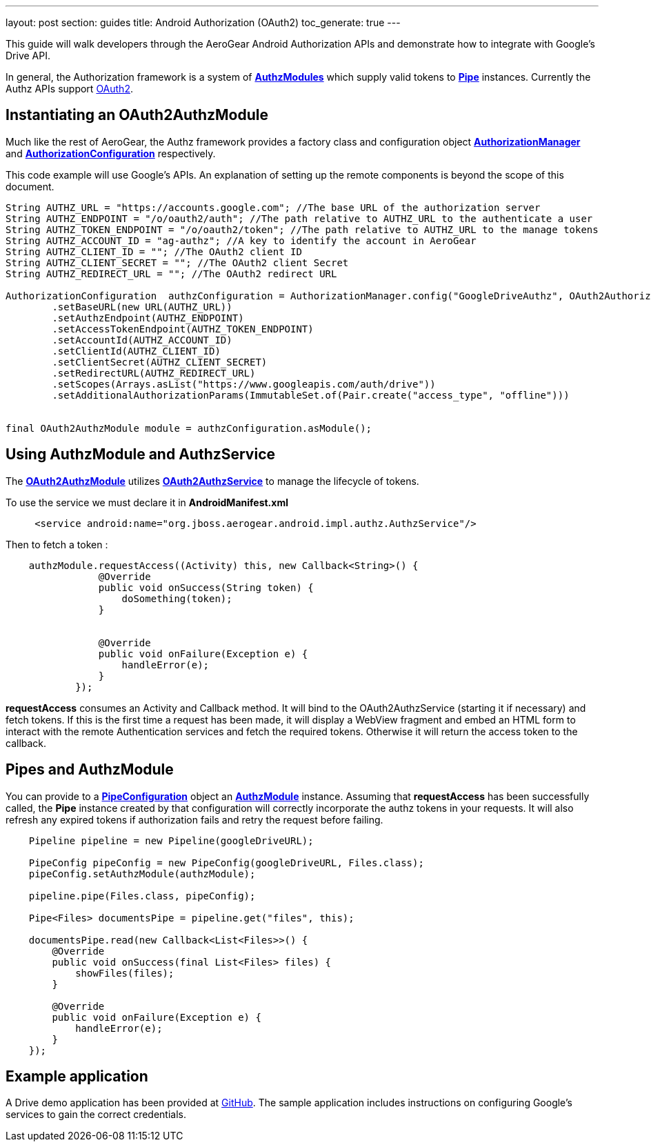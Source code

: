 ---
layout: post
section: guides
title: Android Authorization (OAuth2)
toc_generate: true
---


This guide will walk developers through the AeroGear Android Authorization APIs and demonstrate how to integrate with Google's Drive API.

In general, the Authorization framework is a system of link:/docs/specs/aerogear-android-authz/org/jboss/aerogear/android/authorization/AuthzModule.html[*AuthzModules*] which supply valid tokens to link:/docs/specs/aerogear-android-pipe/org/jboss/aerogear/android/pipeline/Pipe.html[*Pipe*] instances.  Currently the Authz APIs support link:http://tools.ietf.org/html/rfc6749[OAuth2].

== Instantiating an OAuth2AuthzModule

Much like the rest of AeroGear, the Authz framework provides a factory class and configuration object link:/docs/specs/aerogear-android-authz/org/jboss/aerogear/android/impl/authz/AuthorizationManager.html[*AuthorizationManager*] and link:/docs/specs/aerogear-android-authz/org/jboss/aerogear/android/impl/authz/AuthorizationConfiguration.html[*AuthorizationConfiguration*] respectively.

This code example will use Google's APIs.  An explanation of setting up the remote components is beyond the scope of this document.

[source,java]
----

String AUTHZ_URL = "https://accounts.google.com"; //The base URL of the authorization server 
String AUTHZ_ENDPOINT = "/o/oauth2/auth"; //The path relative to AUTHZ_URL to the authenticate a user
String AUTHZ_TOKEN_ENDPOINT = "/o/oauth2/token"; //The path relative to AUTHZ_URL to the manage tokens
String AUTHZ_ACCOUNT_ID = "ag-authz"; //A key to identify the account in AeroGear
String AUTHZ_CLIENT_ID = ""; //The OAuth2 client ID
String AUTHZ_CLIENT_SECRET = ""; //The OAuth2 client Secret
String AUTHZ_REDIRECT_URL = ""; //The OAuth2 redirect URL

AuthorizationConfiguration  authzConfiguration = AuthorizationManager.config("GoogleDriveAuthz", OAuth2AuthorizationConfiguration.class)
        .setBaseURL(new URL(AUTHZ_URL))
        .setAuthzEndpoint(AUTHZ_ENDPOINT)
        .setAccessTokenEndpoint(AUTHZ_TOKEN_ENDPOINT)
        .setAccountId(AUTHZ_ACCOUNT_ID)
        .setClientId(AUTHZ_CLIENT_ID)
        .setClientSecret(AUTHZ_CLIENT_SECRET)
        .setRedirectURL(AUTHZ_REDIRECT_URL)
        .setScopes(Arrays.asList("https://www.googleapis.com/auth/drive"))
        .setAdditionalAuthorizationParams(ImmutableSet.of(Pair.create("access_type", "offline")))


final OAuth2AuthzModule module = authzConfiguration.asModule();
----

== Using AuthzModule and AuthzService

The link:/docs/specs/aerogear-android-authz/org/jboss/aerogear/android/impl/authz/oauth2/OAuth2AuthzModule.html[*OAuth2AuthzModule*] utilizes link:/docs/specs/aerogear-android-authz/org/jboss/aerogear/android/impl/authz/oauth2/OAuth2AuthzService.html[*OAuth2AuthzService*] to manage the lifecycle of tokens.

To use the service we must declare it in **AndroidManifest.xml**

```xml
     <service android:name="org.jboss.aerogear.android.impl.authz.AuthzService"/>
```

Then to fetch a token : 
```java
    authzModule.requestAccess((Activity) this, new Callback<String>() {
                @Override
                public void onSuccess(String token) {
                    doSomething(token);
                }


                @Override
                public void onFailure(Exception e) {
                    handleError(e);
                }
            });
```

*requestAccess* consumes an Activity and Callback method.  It will bind to the OAuth2AuthzService (starting it if necessary) and fetch tokens.  If this is the first time a request has been made, it will display a WebView fragment and embed an HTML form to interact with the remote Authentication services and fetch the required tokens.  Otherwise it will return the access token to the callback.

== Pipes and AuthzModule

You can provide to a link:/docs/specs/aerogear-android-pipe/org/jboss/aerogear/android/pipeline/PipeConfiguration.html[*PipeConfiguration*] object an link:/docs/specs/aerogear-android-authz/org/jboss/aerogear/android/authorization/AuthzModule.html[*AuthzModule*] instance.  Assuming that *requestAccess* has been successfully called, the *Pipe* instance created by that configuration will correctly incorporate the authz tokens in your requests.  It will also refresh any expired tokens if authorization fails and retry the request before failing.

```java
    Pipeline pipeline = new Pipeline(googleDriveURL);

    PipeConfig pipeConfig = new PipeConfig(googleDriveURL, Files.class);
    pipeConfig.setAuthzModule(authzModule);
    
    pipeline.pipe(Files.class, pipeConfig);

    Pipe<Files> documentsPipe = pipeline.get("files", this);

    documentsPipe.read(new Callback<List<Files>>() {
        @Override
        public void onSuccess(final List<Files> files) {
            showFiles(files);
        }

        @Override
        public void onFailure(Exception e) {
            handleError(e);
        }
    });
```

== Example application

A Drive demo application has been provided at link:https://github.com/aerogear/aerogear-android-cookbook/tree/master/GDrive[GitHub].  The sample application includes instructions on configuring Google's services to gain the correct credentials.
